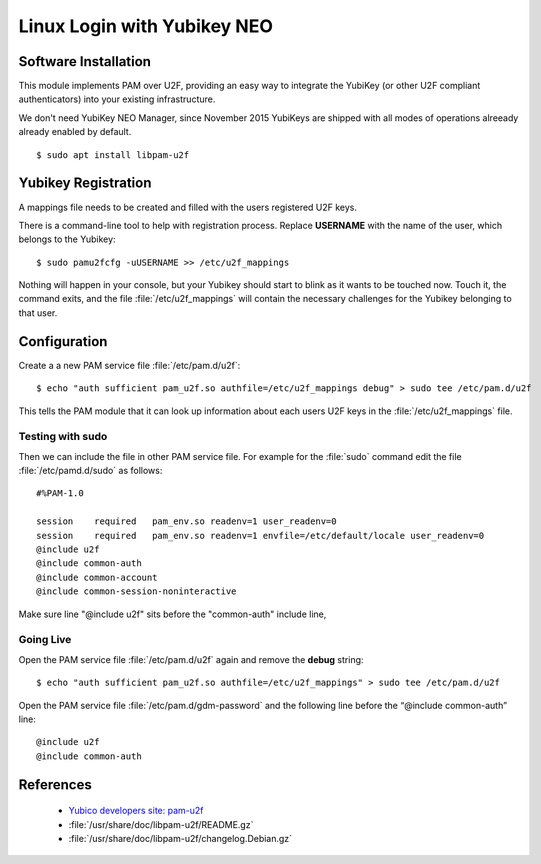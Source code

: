 Linux Login with Yubikey NEO
============================

.. image:: YubiKey-Neo.*
    :alt: YubiKey NEO
    :align: right


Software Installation
---------------------

This module implements PAM over U2F, providing an easy way to integrate the
YubiKey (or other U2F compliant authenticators) into your existing
infrastructure.

We don't need YubiKey NEO Manager, since November 2015 YubiKeys are shipped with
all modes of operations alreeady already enabled by default.


::

    $ sudo apt install libpam-u2f


Yubikey Registration
---------------------

A mappings file needs to be created and filled with the users registered U2F
keys. 

There is a command-line tool to help with registration process. Replace
**USERNAME** with the name of the user, which belongs to the Yubikey::

  $ sudo pamu2fcfg -uUSERNAME >> /etc/u2f_mappings


Nothing will happen in your console, but your Yubikey should start to blink as
it wants to be touched now. Touch it, the command exits, and the file
:file:`/etc/u2f_mappings` will contain the necessary challenges for the Yubikey
belonging to that user.


Configuration
-------------

Create a a new PAM service file :file:`/etc/pam.d/u2f`::

  $ echo "auth sufficient pam_u2f.so authfile=/etc/u2f_mappings debug" > sudo tee /etc/pam.d/u2f


This tells the PAM module that it can look up information about each users U2F
keys in the :file:`/etc/u2f_mappings` file.


Testing with sudo
^^^^^^^^^^^^^^^^^

Then we can include the file in other PAM service file. For example for the
:file:`sudo` command edit the file :file:`/etc/pamd.d/sudo` as follows::

	#%PAM-1.0

	session    required   pam_env.so readenv=1 user_readenv=0
	session    required   pam_env.so readenv=1 envfile=/etc/default/locale user_readenv=0
	@include u2f
	@include common-auth
	@include common-account
	@include common-session-noninteractive


Make sure line "@include u2f" sits before the "common-auth" include line,


Going Live
^^^^^^^^^^

Open the PAM service file :file:`/etc/pam.d/u2f` again and remove the **debug** string::

	$ echo "auth sufficient pam_u2f.so authfile=/etc/u2f_mappings" > sudo tee /etc/pam.d/u2f


Open the PAM service file :file:`/etc/pam.d/gdm-password` and the following line before the “@include common-auth” line::

	@include u2f
	@include common-auth


References
----------

 * `Yubico developers site: pam-u2f <https://developers.yubico.com/pam-u2f/>`_
 * :file:`/usr/share/doc/libpam-u2f/README.gz`
 * :file:`/usr/share/doc/libpam-u2f/changelog.Debian.gz`

